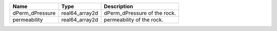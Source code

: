 

=============== ============== ============================= 
Name            Type           Description                   
=============== ============== ============================= 
dPerm_dPressure real64_array2d  dPerm_dPressure of the rock. 
permeability    real64_array2d  permeability of the rock.    
=============== ============== ============================= 


